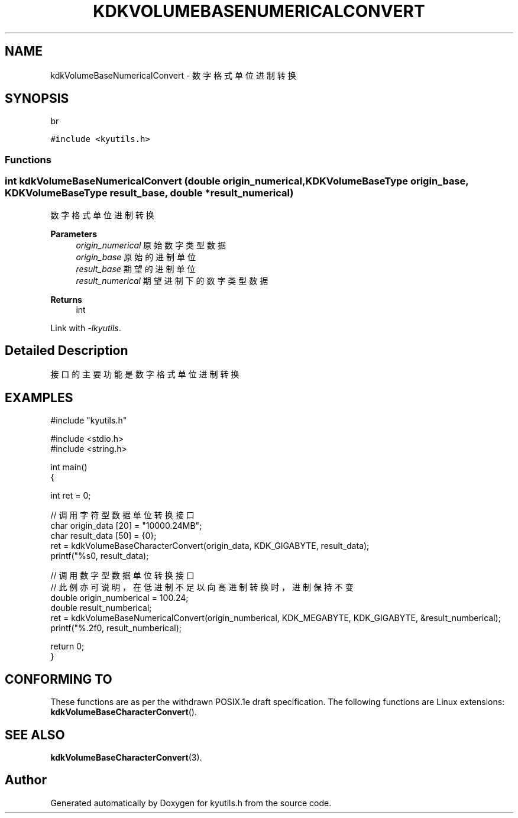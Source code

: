 .TH "KDKVOLUMEBASENUMERICALCONVERT" 3 "Fri Sep 22 2023" "My Project" \" -*- nroff -*-
.ad l
.nh
.SH NAME
kdkVolumeBaseNumericalConvert \- 数字格式单位进制转换
.SH SYNOPSIS
br
.PP
\fC#include <kyutils\&.h>\fP
.br

.SS "Functions"
.SS "int kdkVolumeBaseNumericalConvert (double origin_numerical, \fBKDKVolumeBaseType\fP origin_base, \fBKDKVolumeBaseType\fP result_base, double * result_numerical)"

.PP
数字格式单位进制转换 
.PP
\fBParameters\fP
.RS 4
\fIorigin_numerical\fP 原始数字类型数据 
.br
\fIorigin_base\fP 原始的进制单位 
.br
\fIresult_base\fP 期望的进制单位 
.br
\fIresult_numerical\fP 期望进制下的数字类型数据 
.RE
.PP
\fBReturns\fP
.RS 4
int 
.RE
.PP
Link with \fI\-lkyutils\fP.
.SH "Detailed Description"
接口的主要功能是数字格式单位进制转换
.SH EXAMPLES
.EX
#include "kyutils.h"

#include <stdio.h>
#include <string.h>


int main()
{


    int ret = 0;

    // 调用字符型数据单位转换接口
    char  origin_data [20] = "10000.24MB";
    char result_data [50] = {0};
    ret = kdkVolumeBaseCharacterConvert(origin_data, KDK_GIGABYTE, result_data);
    printf("%s\n", result_data);


    // 调用数字型数据单位转换接口
    // 此例亦可说明，在低进制不足以向高进制转换时，进制保持不变
    double origin_numberical = 100.24;
    double result_numberical;
    ret = kdkVolumeBaseNumericalConvert(origin_numberical, KDK_MEGABYTE, KDK_GIGABYTE, &result_numberical);
    printf("%.2f\n", result_numberical);

    return 0;
}
.SH "CONFORMING TO"
These functions are as per the withdrawn POSIX.1e draft specification.
The following functions are Linux extensions:
.BR kdkVolumeBaseCharacterConvert ().
.SH "SEE ALSO"
.BR kdkVolumeBaseCharacterConvert (3).

.SH "Author"
.PP 
Generated automatically by Doxygen for kyutils.h from the source code\&.
